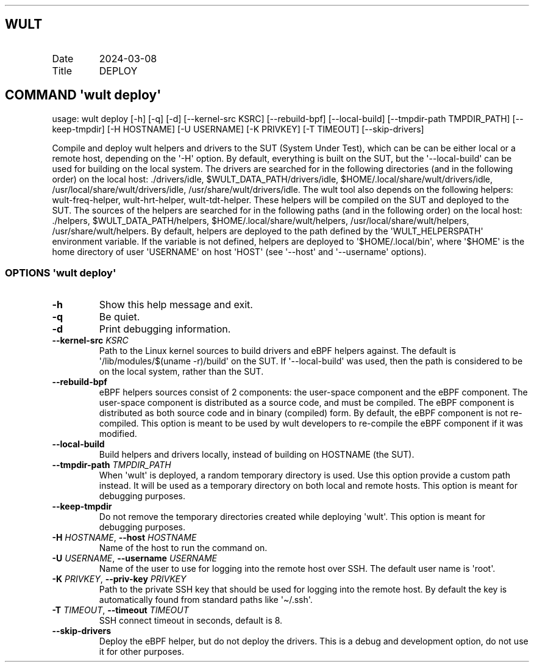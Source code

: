 .\" Automatically generated by Pandoc 3.1.3
.\"
.\" Define V font for inline verbatim, using C font in formats
.\" that render this, and otherwise B font.
.ie "\f[CB]x\f[]"x" \{\
. ftr V B
. ftr VI BI
. ftr VB B
. ftr VBI BI
.\}
.el \{\
. ftr V CR
. ftr VI CI
. ftr VB CB
. ftr VBI CBI
.\}
.TH "" "" "" "" ""
.hy
.SH WULT
.TP
Date
2024-03-08
.TP
Title
DEPLOY
.SH COMMAND \[aq]\f[I]wult\f[R] deploy\[aq]
.PP
usage: wult deploy [-h] [-q] [-d] [--kernel-src KSRC] [--rebuild-bpf]
[--local-build] [--tmpdir-path TMPDIR_PATH] [--keep-tmpdir] [-H
HOSTNAME] [-U USERNAME] [-K PRIVKEY] [-T TIMEOUT] [--skip-drivers]
.PP
Compile and deploy wult helpers and drivers to the SUT (System Under
Test), which can be can be either local or a remote host, depending on
the \[aq]-H\[aq] option.
By default, everything is built on the SUT, but the
\[aq]--local-build\[aq] can be used for building on the local system.
The drivers are searched for in the following directories (and in the
following order) on the local host: ./drivers/idle,
$WULT_DATA_PATH/drivers/idle, $HOME/.local/share/wult/drivers/idle,
/usr/local/share/wult/drivers/idle, /usr/share/wult/drivers/idle.
The wult tool also depends on the following helpers: wult-freq-helper,
wult-hrt-helper, wult-tdt-helper.
These helpers will be compiled on the SUT and deployed to the SUT.
The sources of the helpers are searched for in the following paths (and
in the following order) on the local host: ./helpers,
$WULT_DATA_PATH/helpers, $HOME/.local/share/wult/helpers,
/usr/local/share/wult/helpers, /usr/share/wult/helpers.
By default, helpers are deployed to the path defined by the
\[aq]WULT_HELPERSPATH\[aq] environment variable.
If the variable is not defined, helpers are deployed to
\[aq]$HOME/.local/bin\[aq], where \[aq]$HOME\[aq] is the home directory
of user \[aq]USERNAME\[aq] on host \[aq]HOST\[aq] (see \[aq]--host\[aq]
and \[aq]--username\[aq] options).
.SS OPTIONS \f[I]\[aq]wult\f[R] deploy\[aq]
.TP
\f[B]-h\f[R]
Show this help message and exit.
.TP
\f[B]-q\f[R]
Be quiet.
.TP
\f[B]-d\f[R]
Print debugging information.
.TP
\f[B]--kernel-src\f[R] \f[I]KSRC\f[R]
Path to the Linux kernel sources to build drivers and eBPF helpers
against.
The default is \[aq]/lib/modules/$(uname -r)/build\[aq] on the SUT.
If \[aq]--local-build\[aq] was used, then the path is considered to be
on the local system, rather than the SUT.
.TP
\f[B]--rebuild-bpf\f[R]
eBPF helpers sources consist of 2 components: the user-space component
and the eBPF component.
The user-space component is distributed as a source code, and must be
compiled.
The eBPF component is distributed as both source code and in binary
(compiled) form.
By default, the eBPF component is not re-compiled.
This option is meant to be used by wult developers to re-compile the
eBPF component if it was modified.
.TP
\f[B]--local-build\f[R]
Build helpers and drivers locally, instead of building on HOSTNAME (the
SUT).
.TP
\f[B]--tmpdir-path\f[R] \f[I]TMPDIR_PATH\f[R]
When \[aq]wult\[aq] is deployed, a random temporary directory is used.
Use this option provide a custom path instead.
It will be used as a temporary directory on both local and remote hosts.
This option is meant for debugging purposes.
.TP
\f[B]--keep-tmpdir\f[R]
Do not remove the temporary directories created while deploying
\[aq]wult\[aq].
This option is meant for debugging purposes.
.TP
\f[B]-H\f[R] \f[I]HOSTNAME\f[R], \f[B]--host\f[R] \f[I]HOSTNAME\f[R]
Name of the host to run the command on.
.TP
\f[B]-U\f[R] \f[I]USERNAME\f[R], \f[B]--username\f[R] \f[I]USERNAME\f[R]
Name of the user to use for logging into the remote host over SSH.
The default user name is \[aq]root\[aq].
.TP
\f[B]-K\f[R] \f[I]PRIVKEY\f[R], \f[B]--priv-key\f[R] \f[I]PRIVKEY\f[R]
Path to the private SSH key that should be used for logging into the
remote host.
By default the key is automatically found from standard paths like
\[aq]\[ti]/.ssh\[aq].
.TP
\f[B]-T\f[R] \f[I]TIMEOUT\f[R], \f[B]--timeout\f[R] \f[I]TIMEOUT\f[R]
SSH connect timeout in seconds, default is 8.
.TP
\f[B]--skip-drivers\f[R]
Deploy the eBPF helper, but do not deploy the drivers.
This is a debug and development option, do not use it for other
purposes.
